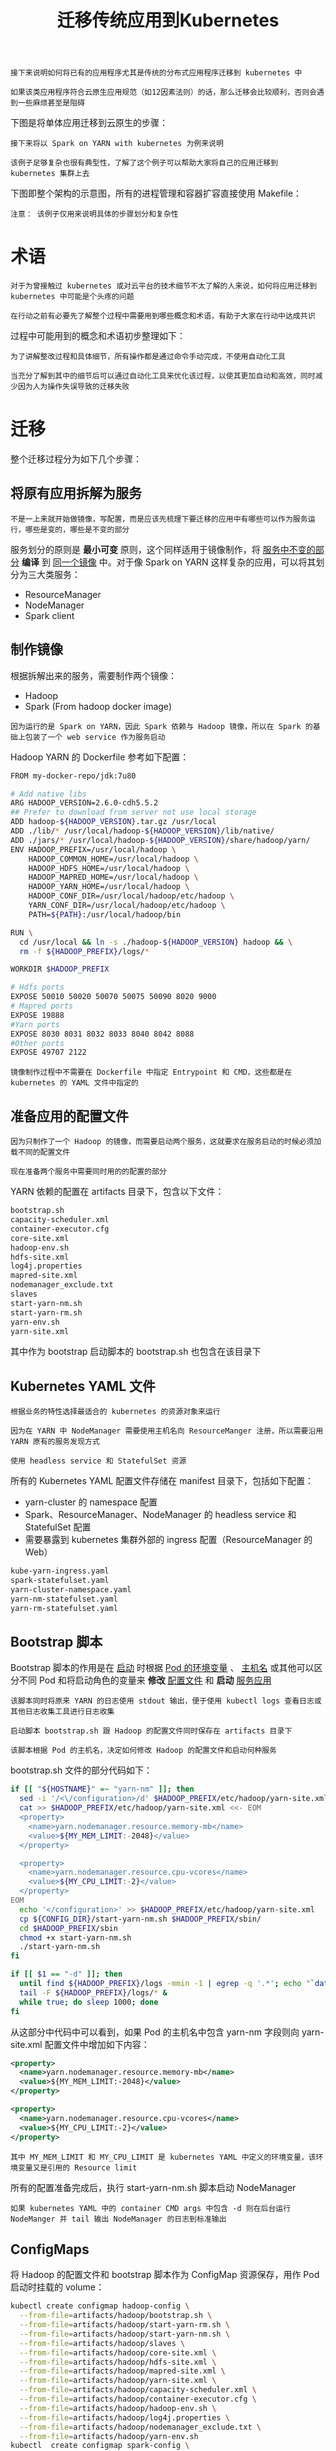 #+TITLE: 迁移传统应用到Kubernetes
#+HTML_HEAD: <link rel="stylesheet" type="text/css" href="../../css/main.css" />
#+HTML_LINK_UP: process.html
#+HTML_LINK_HOME: application.html
#+OPTIONS: num:nil timestamp:nil ^:nil

#+BEGIN_EXAMPLE
  接下来说明如何将已有的应用程序尤其是传统的分布式应用程序迁移到 kubernetes 中

  如果该类应用程序符合云原生应用规范（如12因素法则）的话，那么迁移会比较顺利，否则会遇到一些麻烦甚至是阻碍
#+END_EXAMPLE

下图是将单体应用迁移到云原生的步骤：

#+ATTR_HTML: image :width 70% 
[[file:../../pic/migrating-monolith-to-kubernetes.jpg]] 

#+BEGIN_EXAMPLE
  接下来将以 Spark on YARN with kubernetes 为例来说明

  该例子足够复杂也很有典型性，了解了这个例子可以帮助大家将自己的应用迁移到 kubernetes 集群上去
#+END_EXAMPLE

下图即整个架构的示意图，所有的进程管理和容器扩容直接使用 Makefile：

#+ATTR_HTML: image :width 70% 
[[file:../../pic/spark-on-yarn-with-kubernetes.png]] 

#+BEGIN_EXAMPLE
  注意： 该例子仅用来说明具体的步骤划分和复杂性
#+END_EXAMPLE
* 术语
  #+BEGIN_EXAMPLE
    对于为曾接触过 kubernetes 或对云平台的技术细节不太了解的人来说，如何将应用迁移到 kubernetes 中可能是个头疼的问题

    在行动之前有必要先了解整个过程中需要用到哪些概念和术语，有助于大家在行动中达成共识
  #+END_EXAMPLE

  过程中可能用到的概念和术语初步整理如下：

  #+ATTR_HTML: image :width 70% 
  [[file:../../pic/terms-in-kubernetes-app-deployment.png]] 

  #+BEGIN_EXAMPLE
    为了讲解整改过程和具体细节，所有操作都是通过命令手动完成，不使用自动化工具

    当充分了解到其中的细节后可以通过自动化工具来优化该过程，以使其更加自动和高效，同时减少因为人为操作失误导致的迁移失败
  #+END_EXAMPLE
* 迁移

  #+ATTR_HTML: image :width 70% 
  [[file:../../pic/migrating-hadoop-yarn-to-kubernetes.png]] 

  整个迁移过程分为如下几个步骤：
** 将原有应用拆解为服务
   #+BEGIN_EXAMPLE
     不是一上来就开始做镜像，写配置，而是应该先梳理下要迁移的应用中有哪些可以作为服务运行，哪些是变的，哪些是不变的部分
   #+END_EXAMPLE

   服务划分的原则是 *最小可变* 原则，这个同样适用于镜像制作，将 _服务中不变的部分_ *编译* 到 _同一个镜像_ 中。对于像 Spark on YARN 这样复杂的应用，可以将其划分为三大类服务：
   + ResourceManager
   + NodeManager
   + Spark client
** 制作镜像
   根据拆解出来的服务，需要制作两个镜像：
   + Hadoop
   + Spark (From hadoop docker image)

   #+BEGIN_EXAMPLE
     因为运行的是 Spark on YARN，因此 Spark 依赖与 Hadoop 镜像，所以在 Spark 的基础上包装了一个 web service 作为服务启动
   #+END_EXAMPLE

   Hadoop YARN 的 Dockerfile 参考如下配置：

   #+BEGIN_SRC sh 
  FROM my-docker-repo/jdk:7u80

  # Add native libs
  ARG HADOOP_VERSION=2.6.0-cdh5.5.2
  ## Prefer to download from server not use local storage
  ADD hadoop-${HADOOP_VERSION}.tar.gz /usr/local
  ADD ./lib/* /usr/local/hadoop-${HADOOP_VERSION}/lib/native/
  ADD ./jars/* /usr/local/hadoop-${HADOOP_VERSION}/share/hadoop/yarn/
  ENV HADOOP_PREFIX=/usr/local/hadoop \
      HADOOP_COMMON_HOME=/usr/local/hadoop \
      HADOOP_HDFS_HOME=/usr/local/hadoop \
      HADOOP_MAPRED_HOME=/usr/local/hadoop \
      HADOOP_YARN_HOME=/usr/local/hadoop \
      HADOOP_CONF_DIR=/usr/local/hadoop/etc/hadoop \
      YARN_CONF_DIR=/usr/local/hadoop/etc/hadoop \
      PATH=${PATH}:/usr/local/hadoop/bin

  RUN \
    cd /usr/local && ln -s ./hadoop-${HADOOP_VERSION} hadoop && \
    rm -f ${HADOOP_PREFIX}/logs/*

  WORKDIR $HADOOP_PREFIX

  # Hdfs ports
  EXPOSE 50010 50020 50070 50075 50090 8020 9000
  # Mapred ports
  EXPOSE 19888
  #Yarn ports
  EXPOSE 8030 8031 8032 8033 8040 8042 8088
  #Other ports
  EXPOSE 49707 2122
   #+END_SRC

   #+BEGIN_EXAMPLE
     镜像制作过程中不需要在 Dockerfile 中指定 Entrypoint 和 CMD，这些都是在 kubernetes 的 YAML 文件中指定的
   #+END_EXAMPLE
** 准备应用的配置文件
   #+BEGIN_EXAMPLE
     因为只制作了一个 Hadoop 的镜像，而需要启动两个服务，这就要求在服务启动的时候必须加载不同的配置文件

     现在准备两个服务中需要同时用的的配置的部分
   #+END_EXAMPLE

   YARN 依赖的配置在 artifacts 目录下，包含以下文件：
   #+BEGIN_SRC sh 
  bootstrap.sh
  capacity-scheduler.xml
  container-executor.cfg
  core-site.xml
  hadoop-env.sh
  hdfs-site.xml
  log4j.properties
  mapred-site.xml
  nodemanager_exclude.txt
  slaves
  start-yarn-nm.sh
  start-yarn-rm.sh
  yarn-env.sh
  yarn-site.xml
   #+END_SRC

   其中作为 bootstrap 启动脚本的 bootstrap.sh 也包含在该目录下
** Kubernetes YAML 文件
   #+BEGIN_EXAMPLE
     根据业务的特性选择最适合的 kubernetes 的资源对象来运行

     因为在 YARN 中 NodeManager 需要使用主机名向 ResourceManger 注册，所以需要沿用 YARN 原有的服务发现方式

     使用 headless service 和 StatefulSet 资源
   #+END_EXAMPLE

   所有的 Kubernetes YAML 配置文件存储在 manifest 目录下，包括如下配置：
   + yarn-cluster 的 namespace 配置
   + Spark、ResourceManager、NodeManager 的 headless service 和 StatefulSet 配置
   + 需要暴露到 kubernetes 集群外部的 ingress 配置（ResourceManager 的 Web）

   #+BEGIN_SRC sh 
  kube-yarn-ingress.yaml
  spark-statefulset.yaml
  yarn-cluster-namespace.yaml
  yarn-nm-statefulset.yaml
  yarn-rm-statefulset.yaml
   #+END_SRC
** Bootstrap 脚本
   Bootstrap 脚本的作用是在 _启动_ 时根据 _Pod 的环境变量_ 、 _主机名_ 或其他可以区分不同 Pod 和将启动角色的变量来 *修改* _配置文件_ 和 *启动* _服务应用_ 
   #+BEGIN_EXAMPLE
     该脚本同时将原来 YARN 的日志使用 stdout 输出，便于使用 kubectl logs 查看日志或其他日志收集工具进行日志收集

     启动脚本 bootstrap.sh 跟 Hadoop 的配置文件同时保存在 artifacts 目录下

     该脚本根据 Pod 的主机名，决定如何修改 Hadoop 的配置文件和启动何种服务
   #+END_EXAMPLE

   bootstrap.sh 文件的部分代码如下：

   #+BEGIN_SRC sh 
  if [[ "${HOSTNAME}" =~ "yarn-nm" ]]; then
    sed -i '/<\/configuration>/d' $HADOOP_PREFIX/etc/hadoop/yarn-site.xml
    cat >> $HADOOP_PREFIX/etc/hadoop/yarn-site.xml <<- EOM
    <property>
      <name>yarn.nodemanager.resource.memory-mb</name>
      <value>${MY_MEM_LIMIT:-2048}</value>
    </property>

    <property>
      <name>yarn.nodemanager.resource.cpu-vcores</name>
      <value>${MY_CPU_LIMIT:-2}</value>
    </property>
  EOM
    echo '</configuration>' >> $HADOOP_PREFIX/etc/hadoop/yarn-site.xml
    cp ${CONFIG_DIR}/start-yarn-nm.sh $HADOOP_PREFIX/sbin/
    cd $HADOOP_PREFIX/sbin
    chmod +x start-yarn-nm.sh
    ./start-yarn-nm.sh
  fi

  if [[ $1 == "-d" ]]; then
    until find ${HADOOP_PREFIX}/logs -mmin -1 | egrep -q '.*'; echo "`date`: Waiting for logs..." ; do sleep 2 ; done
    tail -F ${HADOOP_PREFIX}/logs/* &
    while true; do sleep 1000; done
  fi
   #+END_SRC

   从这部分中代码中可以看到，如果 Pod 的主机名中包含 yarn-nm 字段则向 yarn-site.xml 配置文件中增加如下内容：

   #+BEGIN_SRC xml 
  <property>
    <name>yarn.nodemanager.resource.memory-mb</name>
    <value>${MY_MEM_LIMIT:-2048}</value>
  </property>

  <property>
    <name>yarn.nodemanager.resource.cpu-vcores</name>
    <value>${MY_CPU_LIMIT:-2}</value>
  </property>
   #+END_SRC

   #+BEGIN_EXAMPLE
     其中 MY_MEM_LIMIT 和 MY_CPU_LIMIT 是 kubernetes YAML 中定义的环境变量，该环境变量又是引用的 Resource limit
   #+END_EXAMPLE
   所有的配置准备完成后，执行 start-yarn-nm.sh 脚本启动 NodeManager

   #+BEGIN_EXAMPLE
     如果 kubernetes YAML 中的 container CMD args 中包含 -d 则在后台运行 NodeManger 并 tail 输出 NodeManager 的日志到标准输出
   #+END_EXAMPLE
** ConfigMaps
   将 Hadoop 的配置文件和 bootstrap 脚本作为 ConfigMap 资源保存，用作 Pod 启动时挂载的 volume：

   #+BEGIN_SRC sh 
  kubectl create configmap hadoop-config \
	--from-file=artifacts/hadoop/bootstrap.sh \
	--from-file=artifacts/hadoop/start-yarn-rm.sh \
	--from-file=artifacts/hadoop/start-yarn-nm.sh \
	--from-file=artifacts/hadoop/slaves \
	--from-file=artifacts/hadoop/core-site.xml \
	--from-file=artifacts/hadoop/hdfs-site.xml \
	--from-file=artifacts/hadoop/mapred-site.xml \
	--from-file=artifacts/hadoop/yarn-site.xml \
	--from-file=artifacts/hadoop/capacity-scheduler.xml \
	--from-file=artifacts/hadoop/container-executor.cfg \
	--from-file=artifacts/hadoop/hadoop-env.sh \
	--from-file=artifacts/hadoop/log4j.properties \
	--from-file=artifacts/hadoop/nodemanager_exclude.txt \
	--from-file=artifacts/hadoop/yarn-env.sh
  kubectl  create configmap spark-config \
	--from-file=artifacts/spark/spark-bootstrap.sh \
	--from-file=artifacts/spark/spark-env.sh \
	--from-file=artifacts/spark/spark-defaults.conf
   #+END_SRC

   所有的配置完成后，可以使用 kubectl 命令来启动和管理集群了

   #+BEGIN_EXAMPLE
     如果编写了 Makefile，可以直接使用该 Makefile 封装的命令实现部分的自动化
   #+END_EXAMPLE

   | [[file:stateful_application.org][Next：StatefulSet]] | [[file:process.org][Previous：开发]] | [[file:application.org][Home：应用]] |
